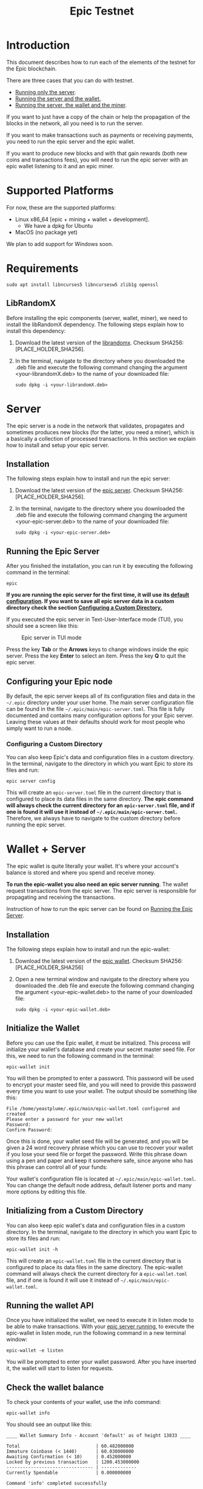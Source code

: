 #+TITLE: Epic Testnet
#+OPTIONS: ^:nil

* Introduction

This document describes how to run each of the elements of the testnet
for the Epic blockchain.

There are three cases that you can do with testnet. 
- [[#server][Running only the server]].
- [[#wallet_server][Running the server and the wallet.]]
- [[#miner_wallet_server][Running the server, the wallet and the miner]].

If you want to just have a copy of the chain or help the propagation
of the blocks in the network, all you need is to run the server.

If you want to make transactions such as payments or receiving
payments, you need to run the epic server and the epic wallet.

If you want to produce new blocks and with that gain rewards (both new
coins and transactions fees), you will need to run the epic server
with an epic wallet listening to it and an epic miner.

* Supported Platforms

For now, these are the supported platforms:

- Linux x86_64 [epic + mining + wallet + development].
  - We have a dpkg for Ubuntu
- MacOS (no package yet)

We plan to add support for Windows soon.

* Requirements
   
    #+begin_src shell
      sudo apt install libncurses5 libncursesw5 zlib1g openssl
    #+end_src

** LibRandomX

Before installing the epic components (server, wallet, miner), we need
to install the libRandomX dependency. The following steps explain how
to install this dependency:

1. Download the latest version of the [[https://internal.brickabode.com/edna/packages/librandomx_1.0.0-2_amd64.deb][librandomx]]. Checksum SHA256:
   [PLACE_HOLDER_SHA256].

2. In the terminal, navigate to the directory where you downloaded the
   .deb file and execute the following command changing the argument
   <your-librandomX.deb> to the name of your downloaded file:

    #+begin_src shell
      sudo dpkg -i <your-librandomX.deb>
    #+end_src
#+ATTR_HTML: :id server
* Server
  :PROPERTIES:
  :CUSTOM_ID: server
  :END:

The epic server is a node in the network that validates, propagates
and sometimes produces new blocks (for the latter, you need a miner),
which is a basically a collection of processed transactions. In this
section we explain how to install and setup your epic server.

** Installation

The following steps explain how to install and run the epic server:

1. Download the latest version of the [[https://internal.brickabode.com/edna/packages/epic_1.0.0-2_amd64.deb][epic server]]. Checksum SHA256:
   [PLACE_HOLDER_SHA256].

2. In the terminal, navigate to the directory where you downloaded the
   .deb file and execute the following command changing the argument
   <your-epic-server.deb> to the name of your downloaded file:

    #+begin_src shell
      sudo dpkg -i <your-epic-server.deb>
    #+end_src

#+ATTR_HTML: :id run_epic
** Running the Epic Server
  :PROPERTIES:
  :CUSTOM_ID: run_epic
  :END:
After you finished the installation, you can run it by executing the
following command in the terminal:

    #+begin_src shell
      epic
    #+end_src

*If you are running the epic server for the first time, it will use*
*its [[#epic_config_default][default configuration]]. If you want to save all epic server data*
*in a custom directory check the section [[#epic_config_custom][Configuring a Custom
 Directory.]]*

If you executed the epic server in Text-User-Interface mode (TUI), you
should see a screen like this:

#+CAPTION: Epic server in TUI mode 
#+NAME:   fig:epic-miner
#+ATTR_HTML: :width 50% :height 50% 
[[./images/epic-server.png]]

Press the key *Tab* or the *Arrows* keys to change windows inside the epic
server. Press the key *Enter* to select an item. Press the key *Q* to
quit the epic server.

#+ATTR_HTML: :id run_config_default
** Configuring your Epic node
  :PROPERTIES:
  :CUSTOM_ID: epic_config_default
  :END:

By default, the epic server keeps all of its configuration files and
data in the ~~/.epic~ directory under your user home. The main server
configuration file can be found in the file
~~/.epic/main/epic-server.toml~. This file is fully documented and
contains many configuration options for your Epic server. Leaving
these values at their defaults should work for most people who simply
want to run a node.
#+ATTR_HTML: :id epic_config_custom
*** Configuring a Custom Directory
  :PROPERTIES:
  :CUSTOM_ID: epic_config_custom
  :END:

You can also keep Epic's data and configuration files in a custom
directory. In the terminal, navigate to the directory in which you
want Epic to store its files and run:

    #+begin_src shell
      epic server config
    #+end_src
    
This will create an ~epic-server.toml~ file in the current directory
that is configured to place its data files in the same
directory. *The* *epic command will always check the current directory
for an* *~epic-server.toml~ file, and if one is found it will use it
instead of* *~~/.epic/main/epic-server.toml~.* Therefore, we always
have to navigate to the custom directory before running the
epic server.

#+ATTR_HTML: :id wallet_server
* Wallet + Server
  :PROPERTIES:
  :CUSTOM_ID: wallet_server
  :END:

The epic wallet is quite literally your wallet. It's where your
account's balance is stored and where you spend and receive money.

*To run the epic-wallet you also need an epic server running*. The
wallet request transactions from the epic server. The epic server is
responsible for propagating and receiving the transactions.

Instruction of how to run the epic server can be found on [[#run_epic][Running the
Epic Server]].

** Installation
The following steps explain how to install and run the epic-wallet:

1. Download the latest version of the [[https://internal.brickabode.com/edna/packages/epic-wallet_1.0.0-2_amd64.deb][epic wallet]]. Checksum SHA256:
   [PLACE_HOLDER_SHA256]

2. Open a new terminal window and navigate to the directory where you
   downloaded the .deb file and execute the following command changing
   the argument <your-epic-wallet.deb> to the name of your downloaded
   file:

    #+begin_src shell
      sudo dpkg -i <your-epic-wallet.deb>
    #+end_src

#+ATTR_HTML: :id init_wallet
** Initialize the Wallet
  :PROPERTIES:
  :CUSTOM_ID: init_wallet
  :END:    
Before you can use the Epic wallet, it must be initialized. This
process will initialize your wallet's database and create your secret
master seed file. For this, we need to run the following command in
the terminal:

    #+begin_src shell
      epic-wallet init
    #+end_src
    
You will then be prompted to enter a password. This password will be
used to encrypt your master seed file, and you will need to provide
this password every time you want to use your wallet. The output
should be something like this:

    #+begin_src shell
      File /home/yeastplume/.epic/main/epic-wallet.toml configured and created
      Please enter a password for your new wallet
      Password: 
      Confirm Password: 
    #+end_src

Once this is done, your wallet seed file will be generated, and you
will be given a 24 word recovery phrase which you can use to recover
your wallet if you lose your seed file or forget the password. Write
this phrase down using a pen and paper and keep it somewhere safe,
since anyone who has this phrase can control all of your funds:

Your wallet's configuration file is located at
~~/.epic/main/epic-wallet.toml~. You can change the default node address,
default listener ports and many more options by editing this file.

** Initializing from a Custom Directory

You can also keep epic wallet's data and configuration files in a
custom directory. In the terminal, navigate to the directory in which
you want Epic to store its files and run:

    #+begin_src shell
      epic-wallet init -h
    #+end_src
    
This will create an ~epic-wallet.toml~ file in the current directory that
is configured to place its data files in the same directory. The
epic-wallet command will always check the current directory for a
~epic-wallet.toml~ file, and if one is found it will use it instead of
~~/.epic/main/epic-wallet.toml~.
#+ATTR_HTML: :id run_wallet
** Running the wallet API
  :PROPERTIES:
  :CUSTOM_ID: run_wallet
  :END:
Once you have initialized the wallet, we need to execute it in listen
mode to be able to make transactions. With your [[#run_epic][epic server running]],
to execute the epic-wallet in listen mode, run the following command
in a new terminal window:

    #+begin_src shell
      epic-wallet -e listen
    #+end_src

You will be prompted to enter your wallet password. After you have
inserted it, the wallet will start to listen for requests.

** Check the wallet balance

To check your contents of your wallet, use the info command:

 #+begin_src shell
   epic-wallet info
 #+end_src

You should see an output like this:

 #+begin_src shell 
   ____ Wallet Summary Info - Account 'default' as of height 13833 ____

   Total                            | 60.482000000
   Immature Coinbase (< 1440)       | 60.030000000
   Awaiting Confirmation (< 10)     | 0.452000000
   Locked by previous transaction   | 1200.453000000
   -------------------------------- | -------------
   Currently Spendable              | 0.000000000

   Command 'info' completed successfully
 #+end_src

- *Total* is your total amount, including any balance awaiting
  confirmation.
- *Immature Coinbase* denotes any coinbase transactions (i.e. won
  blocks by mining) that have yet to mature before they can be
  spent. For a block to mature, it has to wait for a certain number of
  blocks to be added to the chain.
- *Awaiting Confirmation* is the balance that the wallet won't spend
  until a given number of confirmations (number of blocks added to the
  chain since the block in which the transaction was confirmed). This
  defaults to 10 blocks.
- *Locked by previous transaction* are outputs locked by a previous
  send transaction, which cannot be included in further
  transactions. These will generally disappear (become spent) when the
  transaction confirms.

#+ATTR_HTML: :id miner_wallet_server
* Miner + Wallet + Server
  :PROPERTIES:
  :CUSTOM_ID: miner_wallet_server
  :END:
Miners are responsible for processing the transactions in the
blockchain. When a batch of transactions is processed, the first one
responsible for processing it gains a reward and the fees on
those transactions. That involves both computing power and luck. 

There are three algorithms that help producing the blocks.
- [[https://github.com/ifdefelse/ProgPOW][ProgPow]]
- [[https://github.com/tromp/cuckoo][Cuckoo]]
- [[https://github.com/tevador/RandomX][RandomX]]

Based on the links shown above, you should select the algorithm that
best fits your hardware.

*To run the epic-miner you also need an epic server running and a
wallet listening*. You need the wallet listening to receive the epics
(currency) that come from the mining reward and transaction fees (if
you succeed in process a block in the network) and you need the epic
server to propagate the transactions.

Instruction of how to run you epic server can be
found on [[#run_epic][Running the Epic Server]] and the instructions of how to get
the wallet listening can be found on [[#run_wallet][Running the wallet API]].

** Prerequisites

    You can run the miner using only *CPU* or using *CPU and GPU*.
   
    To run using *CPU/GPU* in Debian-based distributions (Debian, Ubuntu, Mint,
    etc.), you will need the *OpenCL*, to install it just run the following
    command in the terminal:

    #+begin_src shell
      sudo apt install ocl-icd-opencl-dev
    #+end_src

** Installation
The following steps explain how to install and run the epic-miner:

1. Download the latest version of the epic miner:
   - To use *only CPU* download this:
     - [[https://internal.brickabode.com/edna/packages/epic-miner_1.0.3-1_amd64.deb][epic miner]] Checksum SHA256: [PLACE_HOLDER_SHA256]
   - To use *CPU/GPU* download this:
     - [[https://internal.brickabode.com/edna/packages/epic-miner-opencl_1.0.3-1_amd64.deb][epic miner - opencl]] Checksum SHA256: [PLACE_HOLDER_SHA256]
   
2. Open a new terminal window and navigate to the directory where you
   downloaded the .deb file and execute the following command changing
   the argument <your-epic-miner.deb> to the name of your downloaded
   file:
    #+begin_src shell
      sudo dpkg -i <your-epic-miner.deb>
    #+end_src

3. You can build the miner using only *CPU*, using *CPU/GPU* and using *Nvidia*,
   check the "Build steps" section in [[https://gitlab.com/epiccash/epic-miner/blob/master/README.md][README.md]] for more information.

#+ATTR_HTML: :id config_miner_server
** Configuring the Epic Server to work with the miner
  :PROPERTIES:
  :CUSTOM_ID: config_miner_server
  :END:    

To run the epic server with an epic-miner some configurations need to
be changed in the ~epic-server.toml~. Close any epic server running
(in the epic server TUI press *Q*) and open the ~epic-server.toml~
with your preferred text editor. Following, there is an example of how
to open the ~epic-server.toml~ generated by [[#epic_config_default][the default configurations]]
using the text editor vim. For this, Open the terminal and type the
command:

    #+begin_src shell
      vim ~/.epic/main/epic-server.toml
    #+end_src

Find the line:

    #+begin_src toml
      enable_stratum_server = false
    #+end_src

After that, find the lines:

  #+begin_src toml
   cuckatoo_minimum_share_difficulty = 1
   randomx_minimum_share_difficulty = 1
   progpow_minimum_share_difficulty = 1
  #+end_src

And change the line accordingly with the algorithm used to mine. Some
suggestions are: 

  #+begin_src toml
   cuckatoo_minimum_share_difficulty = 1
   randomx_minimum_share_difficulty = 800
   progpow_minimum_share_difficulty = 100
  #+end_src

Then, save and close the file. After that, you can start your [[#run_epic][epic server]].

#+ATTR_HTML: :id config_miner
** Configuring your epic-miner
  :PROPERTIES:
  :CUSTOM_ID: config_miner
  :END:    

To configure your miner, open the ~epic-miner.toml~ in the folder
~/etc/~ with your text editor. The following terminal command shows how
to open this file with the vim editor.

    #+begin_src shell
      sudo vim /etc/epic-miner.toml
    #+end_src

With the ~epic-miner.toml~ opened, find the line:

    #+begin_src toml
      algorithm = "ProgPow"
    #+end_src

Changing this line you can change what algorithm you are going to use
for mining. There are 3 possible choices: ProgPow, RandomX, Cuckoo.

** Additional configuration: ProgPow

If you are going to mine with ProgPow, you will need to set some
additional parameters in the ~epic-miner.toml~. Open the
~epic-miner.toml~ with your preferred text editor and find the
following line:

    #+begin_src toml
      [[mining.gpu_config]]
      device = 0
      driver = 2
    #+end_src

The *device* parameter sets your GPU ID if you have multiple GPUS, if you only
have one, leave it with the value of 0. You may want to use device numbers in
the same PCI Bus ID enumeration order as used by non-CUDA programs. To do this
set the *CUDA_​DEVICE_​ORDER* environment variable to *PCI_BUS_ID* in your shell.
The default value of this variable is *FASTEST_FIRST*. More info on this can be
found [[https://docs.nvidia.com/cuda/cuda-c-programming-guide/index.html#env-vars][here]]. Note that this is available only in CUDA 7 and later.

The *driver* parameter specifies the type driver that will be used to mine with
the GPU. The value *1* corresponds to CUDA (exclusive to Nvidia GPUs) and the
value *2* corresponds to OpenCL(OCL). Following there is an example of how to
mine with the GPU (primary) using CUDA:

    #+begin_src toml
      [[mining.gpu_config]]
      device = 0
      driver = 1
    #+end_src

** Additional configuration: RandomX

If you are going to mine with RandomX, you will need to set some
additional parameters in the ~epic-miner.toml~. Open the
~epic-miner.toml~ with your preferred text editor and find the
following line:

    #+begin_src toml
      cpu_threads = 4
    #+end_src

You can specify the desired number of threads used by the RandomX algorithm by
setting its value in the variable *cpu_threads*.

After you finish all your modification, save and close the file.

** Additional configuration: Cuckoo

If you are going to mine with Cuckoo, you will need to set some
additional parameters in the ~epic-miner.toml~. Open the
~epic-miner.toml~ with your preferred text editor and find the
following lines:

    #+begin_src toml
     [[mining.miner_plugin_config]]
     plugin_name = "cuckatoo_lean_cpu_compat_31"
     [mining.miner_plugin_config.parameters]
     nthreads = 4
    #+end_src

In *plugin_name* you can specify what type of cuckoo algorithm you
will be using. *The cuckaroo_29 is being deprecated, so the miner will
not work if you use any of its variants (cuckaroo_cpu_avx2_29,
cuckaroo_cpu_compat_29)*. To get all plugins available, execute the
following command in the terminal:

    #+begin_src shell
      ls /opt/epic-miner/bin/plugins
    #+end_src

You will get something like this as output:

    #+begin_src shell
     cuckaroo_cpu_avx2_19.cuckooplugin    cuckatoo_lean_cpu_avx2_31.cuckooplugin    cuckatoo_mean_cpu_avx2_31.cuckooplugin
     cuckaroo_cpu_compat_19.cuckooplugin  cuckatoo_lean_cpu_compat_19.cuckooplugin  cuckatoo_mean_cpu_compat_19.cuckooplugin
     cuckatoo_mean_cpu_avx2_19.cuckooplugin cuckatoo_lean_cpu_compat_31.cuckooplugin  cuckatoo_mean_cpu_compat_31.cuckooplugin
    #+end_src

Then, just put the desired plugin name without .cuckooplugin extension
in the *plugin_name* variable.

You can also specify the number of threads that a plugin will use in
the variable *nthreads*.

After you finish all your modification, save and close the file.

If you want more details about the cuckoo plugins, there are more
examples of how to use the cuckoo plugins in the ~epic-miner.toml~.

** Runing the miner

Once the [[#run_epic][epic server is running]] and your [[#run_wallet][wallet is listening]], to
execute the epic-miner open a new terminal window and execute the
following command:

    #+begin_src shell
      epic-miner
    #+end_src

If you executed the epic-miner in TUI mode (the default is true in
~epic-miner.toml~), you should see a screen like this:

#+CAPTION: Epic miner in TUI mode 
#+NAME:   fig:epic-miner
#+ATTR_HTML: :width 50%
[[./images/epic-miner.png]]

Press the key *Tab* or the *Arrows* keys to change windows inside the epic
miner. Press the key *Enter* to select an item. Press the key *Q* to quit the
epic miner.

In the image above, we were mining with RandomX algorithm with 3 threads in the
cpu.

More details about the epic miner stats can be found in [[#epic_miner_stats][Mining Stats]]. 

#+ATTR_HTML: :id epic_miner_stats
** Mining Stats
  :PROPERTIES:
  :CUSTOM_ID: epic_miner_stats
  :END:

*Solutions Found* is the number of valid solutions you mining
algorithm has found. Note that this is not the same as finding a
block. Only solutions that pass a further difficulty check, (as tested
by the Epic server) can be used to solve a block.

*Accepted* is the number of solutions your miners found that were
accepted by the epic server as valid shares (or contributions to the
pool). Again, this does not correspond to number of solved blocks or
mining rewards.

*Rejected* is the number of rejected shares. Each block in the
epic-cash block chain has a predetermined algorithm to be mined. For
example, if you found a solution using the algorithm *A*, and the
current block has to be mined with algorithm *B*, your block will be
rejected.

*Stale* is the number of solutions that were found to late (someone
else on the network solved the block before the solution was submit).

*Blocks* found is the actual number of blocks that you've solved, in
other words, valid solutions that passed the difficulty check and were
also accepted by the network.

* Testnet Reset

During the Testnet phase, we unavoidably make modifications that break
the blockchain. Therefore, sometimes we must perform a hard reset.

A hard reset notification will be sent to the "Mining Troubleshooting"
group in Telegram.

When a hard reset happens, you need to remove the "chain_data"
directory and the ~epic-server.toml~ file:

Open a new terminal window and execute the command:

    #+begin_src shell
      rm -rf ~/.epic/main/chain_data/
    #+end_src

You also need to remove the ~epic-server.toml~. To do that, type the following command
in the terminal:

    #+begin_src shell
      rm -rf ~/.epic/main/epic-server.toml
    #+end_src


